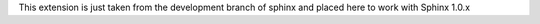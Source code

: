 This extension is just taken from the development branch of sphinx and
placed here to work with Sphinx 1.0.x 


